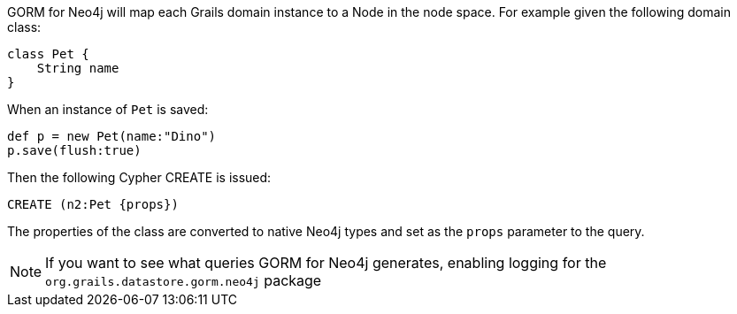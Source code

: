 GORM for Neo4j will map each Grails domain instance to a Node in the node space. For example given the following domain class:


[source,groovy]
----
class Pet {
    String name
}
----

When an instance of `Pet` is saved:

[source,groovy]
----
def p = new Pet(name:"Dino")
p.save(flush:true)
----

Then the following Cypher CREATE is issued:

[source,groovy]
----
CREATE (n2:Pet {props})
----

The properties of the class are converted to native Neo4j types and set as the `props` parameter to the query.

NOTE: If you want to see what queries GORM for Neo4j generates, enabling logging for the `org.grails.datastore.gorm.neo4j` package
